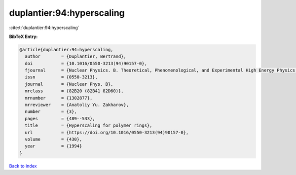duplantier:94:hyperscaling
==========================

:cite:t:`duplantier:94:hyperscaling`

**BibTeX Entry:**

.. code-block:: bibtex

   @article{duplantier:94:hyperscaling,
     author        = {Duplantier, Bertrand},
     doi           = {10.1016/0550-3213(94)90157-0},
     fjournal      = {Nuclear Physics. B. Theoretical, Phenomenological, and Experimental High Energy Physics. Quantum Field Theory and Statistical Systems},
     issn          = {0550-3213},
     journal       = {Nuclear Phys. B},
     mrclass       = {82B20 (82B41 82D60)},
     mrnumber      = {1302877},
     mrreviewer    = {Anatoliy Yu. Zakharov},
     number        = {3},
     pages         = {489--533},
     title         = {Hyperscaling for polymer rings},
     url           = {https://doi.org/10.1016/0550-3213(94)90157-0},
     volume        = {430},
     year          = {1994}
   }

`Back to index <../By-Cite-Keys.html>`_
